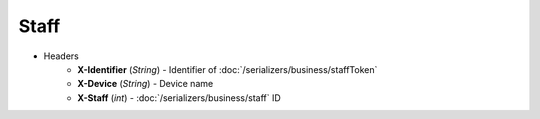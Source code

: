 =====
Staff
=====

* Headers
    - **X-Identifier** (*String*) - Identifier of :doc:`/serializers/business/staffToken`
    - **X-Device** (*String*) - Device name
    - **X-Staff** (*int*) - :doc:`/serializers/business/staff` ID
